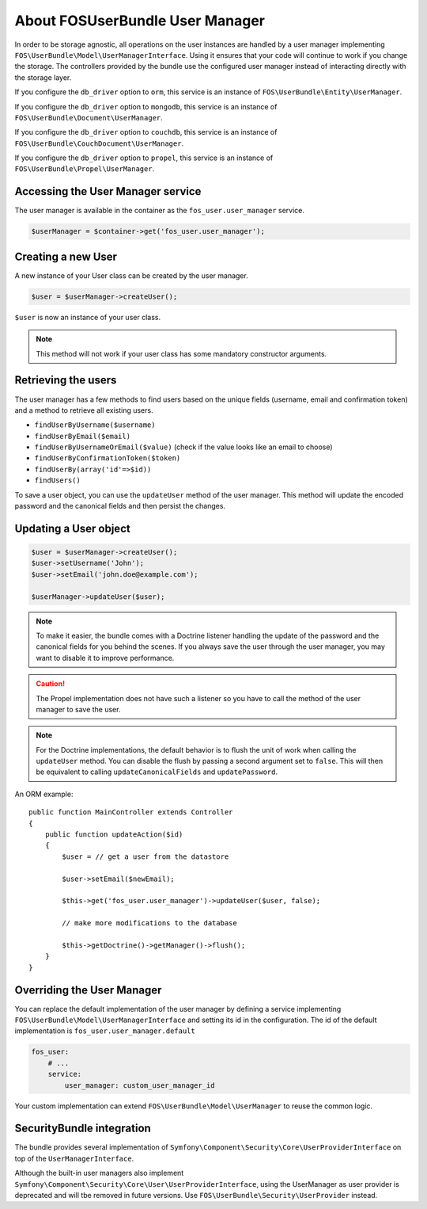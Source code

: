 About FOSUserBundle User Manager
================================

In order to be storage agnostic, all operations on the user instances are
handled by a user manager implementing ``FOS\UserBundle\Model\UserManagerInterface``.
Using it ensures that your code will continue to work if you change the storage.
The controllers provided by the bundle use the configured user manager instead
of interacting directly with the storage layer.

If you configure the ``db_driver`` option to ``orm``, this service is an instance
of ``FOS\UserBundle\Entity\UserManager``.

If you configure the ``db_driver`` option to ``mongodb``, this service is an
instance of ``FOS\UserBundle\Document\UserManager``.

If you configure the ``db_driver`` option to ``couchdb``, this service is an
instance of ``FOS\UserBundle\CouchDocument\UserManager``.

If you configure the ``db_driver`` option to ``propel``, this service is an instance
of ``FOS\UserBundle\Propel\UserManager``.

Accessing the User Manager service
----------------------------------

The user manager is available in the container as the ``fos_user.user_manager``
service.

.. code-block:: php

    $userManager = $container->get('fos_user.user_manager');

Creating a new User
-------------------

A new instance of your User class can be created by the user manager.

.. code-block:: php

    $user = $userManager->createUser();

``$user`` is now an instance of your user class.

.. note::

    This method will not work if your user class has some mandatory constructor
    arguments.

Retrieving the users
--------------------

The user manager has a few methods to find users based on the unique fields
(username, email and confirmation token) and a method to retrieve all existing
users.

- ``findUserByUsername($username)``
- ``findUserByEmail($email)``
- ``findUserByUsernameOrEmail($value)``  (check if the value looks like an email to choose)
- ``findUserByConfirmationToken($token)``
- ``findUserBy(array('id'=>$id))``
- ``findUsers()``

To save a user object, you can use the ``updateUser`` method of the user manager.
This method will update the encoded password and the canonical fields and
then persist the changes.

Updating a User object
----------------------

.. code-block:: php

    $user = $userManager->createUser();
    $user->setUsername('John');
    $user->setEmail('john.doe@example.com');

    $userManager->updateUser($user);

.. note::

    To make it easier, the bundle comes with a Doctrine listener handling
    the update of the password and the canonical fields for you behind the
    scenes. If you always save the user through the user manager, you may
    want to disable it to improve performance.

    .. configuration-block::

        .. code-block:: yaml

            # app/config/config.yml
            fos_user:
                # ...
                use_listener: false

        .. code-block:: xml

            <!-- app/config/config.xml -->
            <fos_user:config
                db-driver="orm"
                firewall-name="main"
                use-listener="false"
                user-class="MyProject\MyBundle\Entity\User"
            />

.. caution::

    The Propel implementation does not have such a listener so you have to
    call the method of the user manager to save the user.

.. note::

    For the Doctrine implementations, the default behavior is to flush the
    unit of work when calling the ``updateUser`` method. You can disable the
    flush by passing a second argument set to ``false``.
    This will then be equivalent to calling ``updateCanonicalFields`` and
    ``updatePassword``.

An ORM example::

    public function MainController extends Controller
    {
        public function updateAction($id)
        {
            $user = // get a user from the datastore

            $user->setEmail($newEmail);

            $this->get('fos_user.user_manager')->updateUser($user, false);

            // make more modifications to the database

            $this->getDoctrine()->getManager()->flush();
        }
    }

Overriding the User Manager
---------------------------

You can replace the default implementation of the user manager by defining
a service implementing ``FOS\UserBundle\Model\UserManagerInterface`` and
setting its id in the configuration.
The id of the default implementation is ``fos_user.user_manager.default``

.. code-block:: yaml

    fos_user:
        # ...
        service:
            user_manager: custom_user_manager_id

Your custom implementation can extend ``FOS\UserBundle\Model\UserManager``
to reuse the common logic.

SecurityBundle integration
--------------------------

The bundle provides several implementation of ``Symfony\Component\Security\Core\UserProviderInterface``
on top of the ``UserManagerInterface``.

Although the built-in user managers also implement
``Symfony\Component\Security\Core\User\UserProviderInterface``, using the
UserManager as user provider is deprecated and will tbe removed in future
versions. Use ``FOS\UserBundle\Security\UserProvider`` instead.
